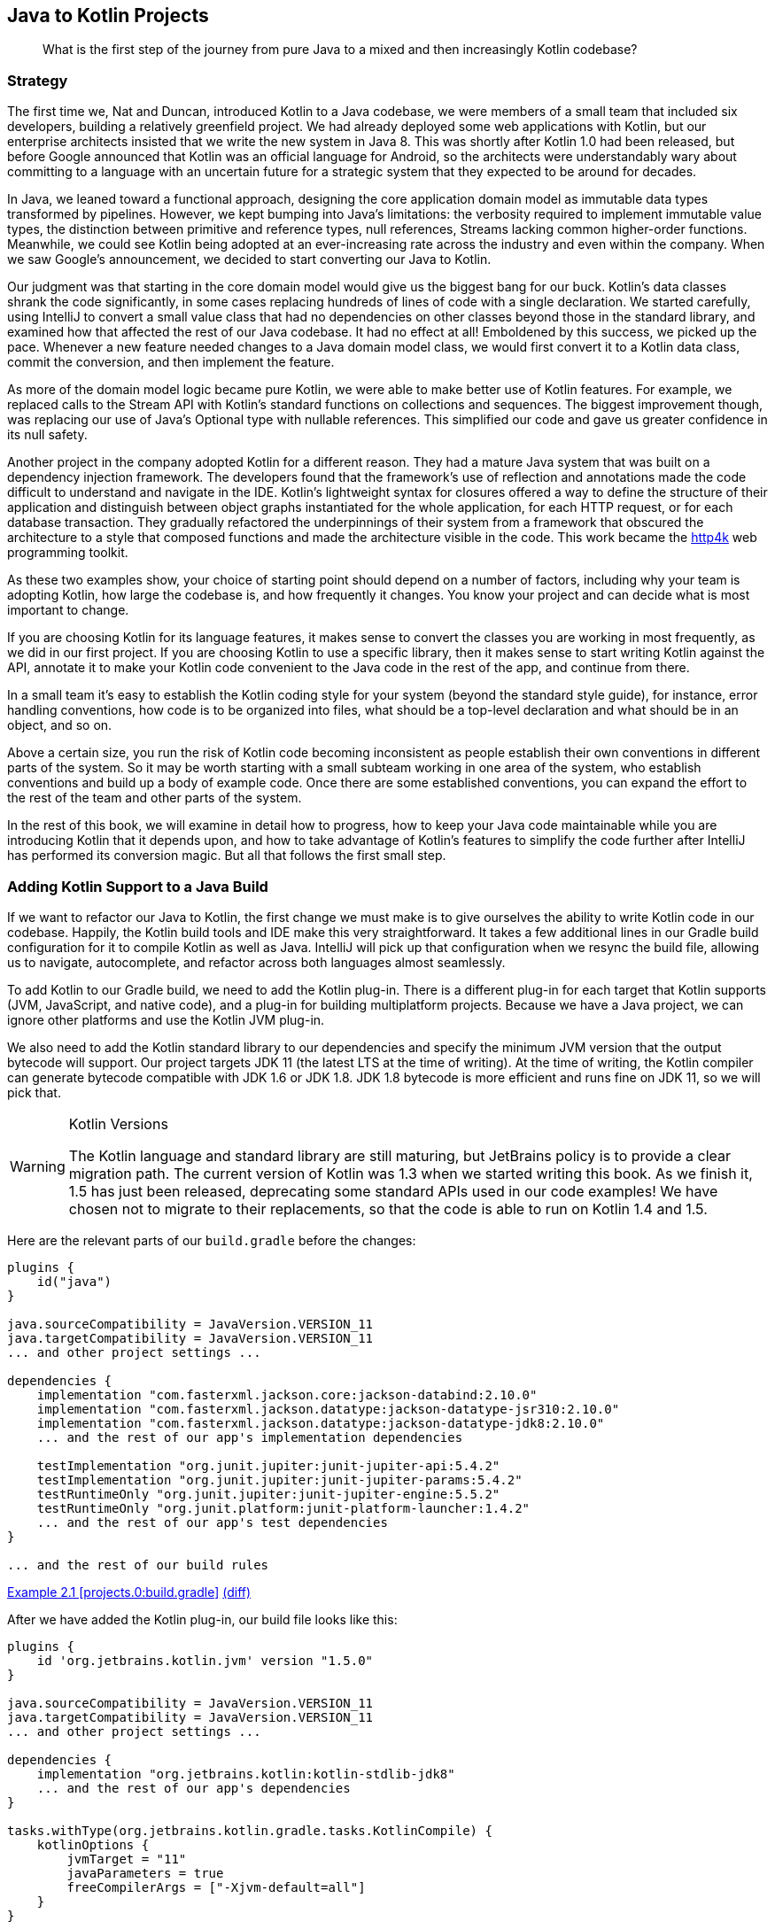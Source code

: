 [[java-to-kotlin-projects]]
== Java to Kotlin Projects

++++
<blockquote data-type="epigraph">
<p class="lrgquote">What is the first step of the journey from pure Java to a mixed and then increasingly Kotlin codebase?</p>
</blockquote>
++++

=== Strategy

The((("Java Way to Kotlin Way", "strategy behind Java to Kotlin projects"))) first time we, Nat and Duncan, introduced Kotlin to a Java codebase, we were members of a small team that included six developers, building a relatively greenfield project.
We had already deployed some web applications with Kotlin, but our enterprise architects insisted that we write the new system in Java 8.
This was shortly after Kotlin 1.0 had been released, but before Google announced that Kotlin was an official language for Android, so the architects were understandably wary about committing to a language with an uncertain future for a strategic system that they expected to be around for decades.

In Java, we leaned toward a functional approach, designing the core application domain model as immutable data types transformed by pipelines.
However, we kept bumping into Java's limitations: the verbosity required to implement immutable value types, the distinction between primitive and reference types, null references, Streams lacking common higher-order functions.
Meanwhile, we could see Kotlin being adopted at an ever-increasing rate across the industry and even within the company.
When we saw Google's announcement, we decided to start converting our Java to Kotlin.

Our judgment was that starting in the core domain model would give us the biggest bang for our buck.
Kotlin's data classes shrank the code significantly, in some cases replacing hundreds of lines of code with a single declaration.
We started carefully, using IntelliJ to convert a small value class that had no dependencies on other classes beyond those in the standard library, and examined how that affected the rest of our Java codebase.
It had no effect at all!
Emboldened by this success, we picked up the pace.
Whenever a new feature needed changes to a Java domain model class, we would first convert it to a Kotlin data class, commit the conversion, and then implement the feature.

As more of the domain model logic became pure Kotlin, we were able to make better use of Kotlin features.
For example, we replaced calls to the Stream API with Kotlin's standard functions on collections and sequences.
The biggest improvement though, was replacing our use of Java's Optional type with nullable references.
This simplified our code and gave us greater confidence in its null safety.

Another project in the company adopted Kotlin for a different reason.
They had a mature Java system that was built on a dependency injection framework.
The developers found that the framework's use of reflection and annotations made the code difficult to understand and navigate in the IDE.
Kotlin's lightweight syntax for closures offered a way to define the structure of their application and distinguish between object graphs instantiated for the whole application, for each HTTP request, or for each database transaction.
They gradually refactored the underpinnings of their system from a framework that obscured the architecture to a style that composed functions and made the architecture visible in the code.
This work became the https://http4k.org[http4k] web programming toolkit.

As these two examples show, your choice of starting point should depend on a number of factors, including why your team is adopting Kotlin, how large the codebase is, and how frequently it changes.
You know your project and can decide what is most important to change.

If you are choosing Kotlin for its language features, it makes sense to convert the classes you are working in most frequently, as we did in our first project.
If you are choosing Kotlin to use a specific library, then it makes sense to start writing Kotlin against the API, annotate it to make your Kotlin code convenient to the Java code in the rest of the app, and continue from there.

In a small team it’s easy to establish the Kotlin coding style for your system (beyond the standard style guide), for instance, error handling conventions, how code is to be organized into files, what should be a top-level declaration and what should be in an object, and so on.

Above a certain size, you run the risk of Kotlin code becoming inconsistent as people establish their own conventions in different parts of the system.
So it may be worth starting with a small subteam working in one area of the system, who establish conventions and build up a body of example code.
Once there are some established conventions, you can expand the effort to the rest of the team and other parts of the system.

[role="pagebreak-before"]
In the rest of this book, we will examine in detail how to progress, how to keep your Java code maintainable while you are introducing Kotlin that it depends upon, and how to take advantage of Kotlin's features to simplify the code further after IntelliJ has performed its conversion magic.
But all that follows the first small step.

=== Adding Kotlin Support to a Java Build

If((("Java Way to Kotlin Way", "adding Kotlin support to Java builds", id="JWKWsupport02")))((("Gradle build configuration", id="gradle02"))) we want to refactor our Java to Kotlin, the first change we must make is to give ourselves the ability to write Kotlin code in our codebase.
Happily, the Kotlin build tools and IDE make this very straightforward.
It takes a few additional lines in our Gradle build configuration for it to compile Kotlin as well as Java.
IntelliJ((("IntelliJ IDE", "adding Kotlin support to Java builds"))) will pick up that configuration when we resync the build file, allowing us to navigate, autocomplete, and refactor across both languages almost seamlessly.

To add Kotlin to our Gradle build, we need to add the Kotlin plug-in.
There is a different plug-in for each target that Kotlin supports (JVM, JavaScript, and native code), and a plug-in for building multiplatform projects.
Because we have a Java project, we can ignore other platforms and use the Kotlin JVM plug-in.

We also need to add the Kotlin standard library to our dependencies and specify the minimum JVM version that the output bytecode will support.
Our project targets JDK 11 (the latest LTS at the time of writing).
At the time of writing, the Kotlin compiler can generate bytecode compatible with JDK 1.6 or JDK 1.8. JDK 1.8 bytecode is more efficient and runs fine on JDK 11, so we will pick that.

[WARNING]
.Kotlin Versions
====
The((("Kotlin", "versions"))) Kotlin language and standard library are still maturing, but JetBrains policy is to provide a clear migration path.
The current version of Kotlin was 1.3 when we started writing this book.
As we finish it, 1.5 has just been released, deprecating some standard APIs used in our code examples!
We have chosen not to migrate to their replacements, so that the code is able to run on Kotlin 1.4 and 1.5.
====

Here are the relevant parts of our `build.gradle` before the changes:

// begin-insert: projects.0:build.gradle#java_build
[source,groovy]
----
plugins {
    id("java")
}

java.sourceCompatibility = JavaVersion.VERSION_11
java.targetCompatibility = JavaVersion.VERSION_11
... and other project settings ...

dependencies {
    implementation "com.fasterxml.jackson.core:jackson-databind:2.10.0"
    implementation "com.fasterxml.jackson.datatype:jackson-datatype-jsr310:2.10.0"
    implementation "com.fasterxml.jackson.datatype:jackson-datatype-jdk8:2.10.0"
    ... and the rest of our app's implementation dependencies

    testImplementation "org.junit.jupiter:junit-jupiter-api:5.4.2"
    testImplementation "org.junit.jupiter:junit-jupiter-params:5.4.2"
    testRuntimeOnly "org.junit.jupiter:junit-jupiter-engine:5.5.2"
    testRuntimeOnly "org.junit.platform:junit-platform-launcher:1.4.2"
    ... and the rest of our app's test dependencies
}

... and the rest of our build rules
----
++++
<div class="coderef">
    <a class="orm:hideurl" href="https://java-to-kotlin.dev/code-links.html?ref=2.1">Example 2.1 [projects.0:build.gradle]</a> <a class="orm:hideurl print-hide" href="https://java-to-kotlin.dev/code-links.html?diff=2.1">(diff)</a> 
</div>
++++
// end-insert

After we have added the Kotlin plug-in, our build file looks like this:

// begin-insert: projects.1:build.gradle#kotlin_plugin
[source,groovy]
----
plugins {
    id 'org.jetbrains.kotlin.jvm' version "1.5.0"
}

java.sourceCompatibility = JavaVersion.VERSION_11
java.targetCompatibility = JavaVersion.VERSION_11
... and other project settings ...

dependencies {
    implementation "org.jetbrains.kotlin:kotlin-stdlib-jdk8"
    ... and the rest of our app's dependencies
}

tasks.withType(org.jetbrains.kotlin.gradle.tasks.KotlinCompile) {
    kotlinOptions {
        jvmTarget = "11"
        javaParameters = true
        freeCompilerArgs = ["-Xjvm-default=all"]
    }
}

... and the rest of our build rules
----
++++
<div class="coderef">
    <a class="orm:hideurl" href="https://java-to-kotlin.dev/code-links.html?ref=2.2">Example 2.2 [projects.1:build.gradle]</a> <a class="orm:hideurl print-hide" href="https://java-to-kotlin.dev/code-links.html?diff=2.2">(diff)</a> 
</div>
++++
// end-insert:

Given those changes, we can rerun our build, and see that...

...the build still works!

If we resync the Gradle project in IntelliJ (this may happen automatically on saving), we can run our tests and programs within the IDE.

Our tests still pass, so we haven't broken anything, but neither have we proved that we can use Kotlin in our project.
Let's test that by writing a "hello world" program.
We create a file, __HelloWorld.kt__, in the root package of our Java source tree, __src/main/java__:

.HelloWorld.kt
// begin-insert: projects.2:src/main/java/HelloWorld.kt
[source,kotlin]
----
fun main() {
    println("hello, world")
}
----
++++
<div class="coderef">
    <a class="orm:hideurl" href="https://java-to-kotlin.dev/code-links.html?ref=2.3">Example 2.3 [projects.2:src/main/java/HelloWorld.kt]</a> <a class="orm:hideurl print-hide" href="https://java-to-kotlin.dev/code-links.html?diff=2.3">(diff)</a> 
</div>
++++
// end-insert

[TIP]
.Where to Put Kotlin Source
====
The((("Kotlin", "source placement"))) Kotlin build plug-in adds additional source roots, _src/main/kotlin_ and __src/test/kotlin__, and compiles Kotlin source files found in any of their subdirectories.

It will also compile Kotlin source found in Java source trees, in particular _src/main/java_ and __src/test/java__.
Although you can separate your source files by language, putting Java files in the _java_ directories and Kotlin into _kotlin_, in practice your authors don't bother.
It's nice to be able to look into a directory and see all the source for the corresponding package rather than casting around the filesystem.
To make this work, though, we keep Kotlin source in directories mirroring the package structure rather than taking advantage of Kotlin's ability to have files in a single directory but multiple [.keep-together]#packages#.

In a similar vein, while Kotlin does allow multiple public classes to be defining in a single class, when we are mixing Java and Kotlin in a project, we tend to stick to one class per file for consistency.
====

We can run that within the IDE by clicking the little green arrow in the lefthand margin next to `fun main()`.

We can run our build and then run it from the command line with the `java` command.
Compiling the source file named _HelloWorld.kt_ creates a Java class file named `HelloWorldKt`.
We'll look into how Kotlin source gets translated into Java class files in more detail later, but for now, we can run our program with the `java` command, like so:

[source,text]
----
$ java -cp build/classes/kotlin/main HelloWorldKt
hello, world
----

It lives!

Let's delete __HelloWorld.kt__—it's done its job—commit and push.

We now have the _option_ to use Kotlin in our project; the first part of this chapter gives some pointers to _where_ to start using it.((("", startref="gradle02")))

.Other Build Systems
****
We've((("Java Way to Kotlin Way", "build systems other than Gradle"))) chosen to show the changes necessary to add Kotlin support to a Gradle build here, but you can use Maven or Ant by following the instructions provided in the Tools section of https://oreil.ly/bWi9n[the Kotlin documentation].
This also gives instructions for using the command-line compiler, `kotlinc`.

[role="pagebreak-before"]
If you use Gradle, there is the option to use Kotlin, rather than the traditional Groovy, as the build definition language.
This has the advantage of providing better tool support through strong typing, at the expense of having to translate historical StackOverflow answers into a new language.

As we are Java and Kotlin developers rather than Java and Groovy developers, your authors start new projects with the Kotlin DSL, but we don't feel the need to convert existing Groovy builds, at least not immediately.
As with the Java and Kotlin in production code, we can mix and match Kotlin and Groovy in our build, so this is a conversion that we can take our time over.
We don't recommend that you switch your build from Groovy to Kotlin as your first act of conversion, and certainly don't look to us to write a Groovy to Kotlin Gradle book!((("", startref="JWKWsupport02")))
****

=== Moving On

We expect the technical information in this chapter to date very quickly, as neither Gradle nor its plug-ins have a very stable interface.
Your current Java build file is also almost certainly incompatible with our example in some crucial way.
Despite this, though, adding Kotlin to a Java build is generally straightforward.

Devising a strategy for moving code from Java to Kotlin is more complicated and context specific.
Or at least differently complicated and context specific.
Individual projects should examine where Java is and isn’t working for them, and where using Kotlin would alleviate problems and improve the code.
You might choose to dive in and write some Kotlin from scratch, or to convert an existing Java class to Kotlin.
In the spirit of this book, the latter is the approach we'll take in pass:[<a data-type="xref" href="#java-to-kotlin-classes" data-xrefstyle="chap-num-title">#java-to-kotlin-classes</a>].

